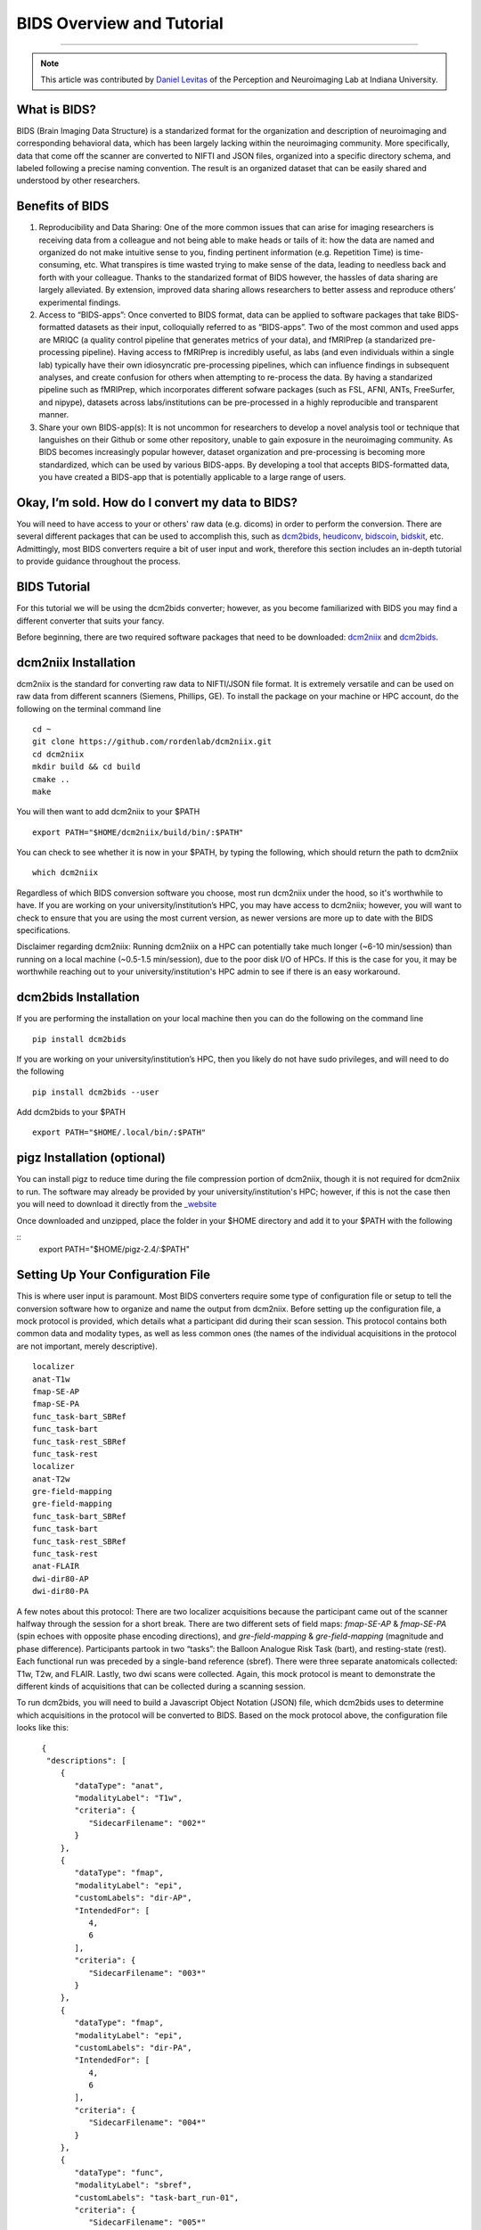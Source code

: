 .. _BIDS_Overview:

=============
BIDS Overview and Tutorial
=============

-------------

.. note::

  This article was contributed by `Daniel Levitas <https://perceptionandneuroimaging.psych.indiana.edu/people/daniellevitas.html>`__ of the Perception and Neuroimaging Lab at Indiana University.

What is BIDS?
*************


BIDS (Brain Imaging Data Structure) is a standarized format for the organization and description of neuroimaging and corresponding behavioral data, which has been largely lacking within the neuroimaging community. More specifically, data that come off the scanner are converted to NIFTI and JSON files, organized into a specific directory schema, and labeled following a precise naming convention. The result is an organized dataset that can be easily shared and understood by other researchers.

Benefits of BIDS
****************

1. Reproducibility and Data Sharing: One of the more common issues that can arise for imaging researchers is receiving data from a colleague and not being able to make heads or tails of it: how the data are named and organized do not make intuitive sense to you, finding pertinent information (e.g. Repetition Time) is time-consuming, etc. What transpires is time wasted trying to make sense of the data, leading to needless back and forth with your colleague. Thanks to the standarized format of BIDS however, the hassles of data sharing are largely alleviated. By extension, improved data sharing allows researchers to better assess and reproduce others’ experimental findings.

2. Access to “BIDS-apps”: Once converted to BIDS format, data can be applied to software packages that take BIDS-formatted datasets as their input, colloquially referred to as “BIDS-apps”. Two of the most common and used apps are MRIQC (a quality control pipeline that generates metrics of your data), and fMRIPrep (a standarized pre-processing pipeline). Having access to fMRIPrep is incredibly useful, as labs (and even individuals within a single lab) typically have their own idiosyncratic pre-processing pipelines, which can influence findings in subsequent analyses, and create confusion for others when attempting to re-process the data. By having a standarized pipeline such as fMRIPrep, which incorporates different sofware packages (such as FSL, AFNI, ANTs, FreeSurfer, and nipype), datasets across labs/institutions can be pre-processed in a highly reproducible and transparent manner.

3. Share your own BIDS-app(s): It is not uncommon for researchers to develop a novel analysis tool or technique that languishes on their Github or some other repository, unable to gain exposure in the neuroimaging community. As BIDS becomes increasingly popular however, dataset organization and pre-processing is becoming more standardized, which can be used by various BIDS-apps. By developing a tool that accepts BIDS-formatted data, you have created a BIDS-app that is potentially applicable to a large range of users.


Okay, I’m sold. How do I convert my data to BIDS?
**********************************************

You will need to have access to your or others' raw data (e.g. dicoms) in order to perform the conversion. There are several different packages that can be used to accomplish this, such as `dcm2bids <https://github.com/cbedetti/Dcm2Bids>`__, `heudiconv <https://github.com/nipy/heudiconv>`__, `bidscoin <https://github.com/Donders-Institute/bidscoin>`__, `bidskit <https://github.com/jmtyszka/bidskit>`__, etc. Admittingly, most BIDS converters require a bit of user input and work, therefore this section includes an in-depth tutorial to provide guidance throughout the process.

BIDS Tutorial
*************

For this tutorial we will be using the dcm2bids converter; however, as you become familiarized with BIDS you may find a different converter that suits your fancy.

Before beginning, there are two required software packages that need to be downloaded: `dcm2niix <https://github.com/rordenlab/dcm2niix>`__ and `dcm2bids <https://github.com/cbedetti/Dcm2Bids>`__.

dcm2niix Installation
*********************

dcm2niix is the standard for converting raw data to NIFTI/JSON file format. It is extremely versatile and can be used on raw data from different scanners (Siemens, Phillips, GE). To install the package on your machine or HPC account, do the following on the terminal command line

::

  cd ~
  git clone https://github.com/rordenlab/dcm2niix.git
  cd dcm2niix
  mkdir build && cd build
  cmake ..
  make
  
You will then want to add dcm2niix to your $PATH

::

  export PATH="$HOME/dcm2niix/build/bin/:$PATH"
  
You can check to see whether it is now in your $PATH, by typing the following, which should return the path to dcm2niix

::


  which dcm2niix
  

Regardless of which BIDS conversion software you choose, most run dcm2niix under the hood, so it's worthwhile to have. If you are working on your university/institution’s HPC, you may have access to dcm2niix; however, you will want to check to ensure that you are using the most current version, as newer versions are more up to date with the BIDS specifications.

Disclaimer regarding dcm2niix: Running dcm2niix on a HPC can potentially take much longer (~6-10 min/session) than running on a local machine (~0.5-1.5 min/session), due to the poor disk I/O of HPCs. If this is the case for you, it may be worthwhile reaching out to your university/institution's HPC admin to see if there is an easy workaround.   
  
dcm2bids Installation
*********************

If you are performing the installation on your local machine then you can do the following on the command line

::

  pip install dcm2bids
  
If you are working on your university/institution’s HPC, then you likely do not have sudo privileges, and will need to do the following

::

  pip install dcm2bids --user
  
Add dcm2bids to your $PATH

::
  
  export PATH="$HOME/.local/bin/:$PATH"
  
pigz Installation (optional)
*********************

You can install pigz to reduce time during the file compression portion of dcm2niix, though it is not required for dcm2niix to run. The software may already be provided by your university/institution's HPC; however, if this is not the case then you will need to download it directly from the `_website <https://zlib.net/pigz/>`__ 

Once downloaded and unzipped, place the folder in your $HOME directory and add it to your $PATH with the following

::
  export PATH="$HOME/pigz-2.4/:$PATH"

Setting Up Your Configuration File
**********************************

This is where user input is paramount. Most BIDS converters require some type of configuration file or setup to tell the conversion software how to organize and name the output from dcm2niix. Before setting up the configuration file, a mock protocol is provided, which details what a participant did during their scan session. This protocol contains both common data and modality types, as well as less common ones (the names of the individual acquisitions in the protocol are not important, merely descriptive).

::

  localizer
  anat-T1w
  fmap-SE-AP
  fmap-SE-PA
  func_task-bart_SBRef
  func_task-bart
  func_task-rest_SBRef
  func_task-rest
  localizer
  anat-T2w
  gre-field-mapping
  gre-field-mapping
  func_task-bart_SBRef
  func_task-bart
  func_task-rest_SBRef
  func_task-rest
  anat-FLAIR
  dwi-dir80-AP
  dwi-dir80-PA
  
A few notes about this protocol: There are two localizer acquisitions because the participant came out of the scanner halfway through the session for a short break. There are two different sets of field maps: *fmap-SE-AP* & *fmap-SE-PA* (spin echoes with opposite phase encoding directions), and *gre-field-mapping* & *gre-field-mapping* (magnitude and phase difference). Participants partook in two “tasks”: the Balloon Analogue Risk Task (bart), and resting-state (rest). Each functional run was preceded by a single-band reference (sbref). There were three separate anatomicals collected: T1w, T2w, and FLAIR. Lastly, two dwi scans were collected. Again, this mock protocol is meant to demonstrate the different kinds of acquisitions that can be collected during a scanning session.

To run dcm2bids, you will need to build a Javascript Object Notation (JSON) file, which dcm2bids uses to determine which acquisitions in the protocol will be converted to BIDS. Based on the mock protocol above, the configuration file looks like this:

::

    {
     "descriptions": [
        {
           "dataType": "anat",
           "modalityLabel": "T1w",
           "criteria": {
              "SidecarFilename": "002*"
           }
        },
        {
           "dataType": "fmap",
           "modalityLabel": "epi",
           "customLabels": "dir-AP",
           "IntendedFor": [
              4,
              6
           ],
           "criteria": {
              "SidecarFilename": "003*"
           }
        },
        {
           "dataType": "fmap",
           "modalityLabel": "epi",
           "customLabels": "dir-PA",
           "IntendedFor": [
              4,
              6
           ],
           "criteria": {
              "SidecarFilename": "004*"
           }
        },
        {
           "dataType": "func",
           "modalityLabel": "sbref",
           "customLabels": "task-bart_run-01",
           "criteria": {
              "SidecarFilename": "005*"
           },
           "sidecarChanges": {
              "TaskName": "bart"
           }
        },
        {
           "dataType": "func",
           "modalityLabel": "bold",
           "customLabels": "task-bart_run-01",
           "criteria": {
              "SidecarFilename": "006*"
           },
           "sidecarChanges": {
              "TaskName": "bart"
           }
        },
        {
           "dataType": "func",
           "modalityLabel": "sbref",
           "customLabels": "task-rest_run-01",
           "criteria": {
              "SidecarFilename": "007*"
           },
           "sidecarChanges": {
              "TaskName": "rest"
           }
        },
        {
           "dataType": "func",
           "modalityLabel": "bold",
           "customLabels": "task-rest_run-01",
           "criteria": {
              "SidecarFilename": "008*"
           },
           "sidecarChanges": {
              "TaskName": "rest"
           }
        },
        {
           "dataType": "anat",
           "modalityLabel": "T2w",
           "criteria": {
              "SidecarFilename": "010*"
           }
        },
        {
           "dataType": "fmap",
           "modalityLabel": "magnitude1",
           "IntendedFor": [
              11,
              13
           ],
           "criteria": {
              "SidecarFilename": "011*",
              "EchoTime": 0.00492
           }
        },
        {
           "dataType": "fmap",
           "modalityLabel": "phasediff",
           "IntendedFor": [
              11,
              13
           ],
           "criteria": {
              "SidecarFilename": "012*"
           },
           "sidecarChanges": {
              "EchoTime1": 0.00492,
              "EchoTime2": 0.00738
           }
        },
        {
           "dataType": "func",
           "modalityLabel": "sbref",
           "customLabels": "task-bart_run-02",
           "criteria": {
              "SidecarFilename": "013*"
           },
           "sidecarChanges": {
              "TaskName": "bart"
           }
        },
        {
           "dataType": "func",
           "modalityLabel": "bold",
           "customLabels": "task-bart_run-02",
           "criteria": {
              "SidecarFilename": "014*"
           },
           "sidecarChanges": {
              "TaskName": "bart"
           }
        },
        {
           "dataType": "func",
           "modalityLabel": "sbref",
           "customLabels": "task-rest_run-02",
           "criteria": {
              "SidecarFilename": "015*"
           },
           "sidecarChanges": {
              "TaskName": "rest"
           }
        },
        {
           "dataType": "func",
           "modalityLabel": "bold",
           "customLabels": "task-rest_run-02",
           "criteria": {
              "SidecarFilename": "016*"
           },
           "sidecarChanges": {
              "TaskName": "rest"
           }
        },
        {
           "dataType": "anat",
           "modalityLabel": "FLAIR",
           "criteria": {
              "SidecarFilename": "017*"
           }
        },
        {
           "dataType": "dwi",
           "modalityLabel": "dwi",
           "criteria": {
              "SidecarFilename": "018*"
           }
        },
        {
           "dataType": "dwi",
           "modalityLabel": "dwi",
           "criteria": {
              "SidecarFilename": "019*"
           }
        }
     ]
  }
  
Understanding dcm2bids’s configuration file
*******************************************

Let’s take a closer look at the configuration file we’ve just created (you can also refer to the `dcm2bids <https://cbedetti.github.io/Dcm2Bids/tutorial/>`__ tutorial and the `BIDS specifications <https://bids.neuroimaging.io/bids_spec.pdf>`__). Each acquisition has a ``dataType field``, which simply indicates the type of data. For example, anatomical data is indicated as ``anat``, functional as ``func``, field maps as ``fmap``, dwi as ``dwi``, etc. Next is the ``modalityLabel``, which more specifically stipulates the type of data. For example, if you have anatomical data, what is the modality of said data (e.g. T1w, T2w, FLAIR)? You will notice that some acquistion sections have a ``customLabels`` field; these are most commonly seen for field maps and functional acquisitions, and specify additionally required information regarding the acqusition. For example, spin echo field maps need to have their phase encoding direction listed (i.e. ``dir-AP``, ``dir-PA``, ``dir-LR``, ``dir-RL``, etc). Functional acqusitions (including corresponding sbref if they were also collected) need to have the task name and run number; these two pieces of information are separated via the underscore ``_`` symbol. Note that BIDS convention requires that resting-state acquisitions be given a task name (``task-rest``). Within the ``criteria`` section there can be multiple subsections. The most crucial is ``SidecarFilename``, which corresponds to the acquisition’s ``SeriesNumber`` (i.e. the chronological order in which the acquisition was collected in the protocol). This allows dcm2bids to determine which dicoms refer to which acquisition. There is also a subsection called ``sidecarChanges``, which is generally only needed for functional and magnitude/phasediff field map acquisitions. For functional acquisitions, the ``TaskName`` must be specified again, as this information gets injected into the corresponding run’s JSON file. For magnitude/phasediff, the ``magnitude1`` modality must contain its echo time, and the ``phasediff`` must contain the echo times of the two magnitudes. These pieces of information are also added to their corresponding JSON files.

The last field to discuss, and arguably the least straightforward, is the ``IntendedFor`` list, required for field map acquisitions. Simply put, the list contains the indices of the functional acquisitions that the field maps will perform susceptibility distortion correction (SDC) on. There are two important caveats in determing the functional indices: the first is that the indices must reflect a “revised” protocol that doesn’t include non-BIDS acqusitions (e.g. localizers), and second, since dcm2bids is performed in python the indices must reflect python indexing (where the first element is 0).

Let us refer back to our mock protocol, which contains two acquisitions that are not to be converted to bids - the localizers, which are absent in the configuration file. By removing the localizers from the protocol and listing the python-based indices, we can determine the functional indices needed for the ``IntendedFor`` list

::

  anat-T1w (0)
  fmap-SE-AP (1)
  fmap-SE-PA (2)
  func_task-bart_SBRef (3)
  func_task-bart (4)**
  func_task-rest_SBRef (5)
  func_task-rest (6)**
  anat-T2w (7)
  gre-field-mapping (8)
  gre-field-mapping (9)
  func_task-bart_SBRef (10)
  func_task-bart (11)**
  func_task-rest_SBRef (12)
  func_task-rest (13)**
  anat-FLAIR (14)
  dwi-dir80-AP (15)
  dwi-dir80-PA (16)

The starred acquistions show the functional data corresponding to the field maps. Functional indices 4 & 6 correspond to the first field map pair, and functional indices 11 & 13 correspond to the second field map pair. Note that single-band reference (sbref) acquisitions are not included in the ``IntendedFor`` field. If a single pair of field maps (regardless of type) were collected and the participant did not leave and re-enter the scanner during the session, then the ``IntendedFor`` list would contain the indices of all the functional acquisitions.


Running the dcm2bids command
****************************

Finally, we've created the configuration file; now the BIDS conversion can be performed. For this, we'll assume that the subject ID is 01 and that this is a single session study. Type the on the command line

::

  mkdir $HOME/BIDS_tutorial
  dcm2bids_scaffold -o $HOME/BIDS_tutorial
  echo "study imaging data" > $HOME/BIDS_tutorial/README
  dcm2bids -d $dicom_dir -p 01 -c $HOME/dcm2bids_config.json -o $HOME/BIDS_tutorial --forceDcm2niix
  
If however this were multi-session data (i.e. participant was scanned more than once), the dcm2bids command will look like this

::

  mkdir $HOME/BIDS_tutorial
  dcm2bids_scaffold -o $HOME/BIDS_tutorial
  echo "study imaging data" > $HOME/BIDS_tutorial/README
  dcm2bids -d $dicom_dir -p 01 -s 01 -c $HOME/dcm2bids_config.json -o $HOME/BIDS_tutorial --forceDcm2niix

where the ``-s 01`` indicates that this is the first session. ``-s 02`` would indicate the second session, and so on.
  
PyDeface
********
Although not required for BIDS compliance, it is highly recommended that users deface their anatomical image(s), such that facial features are removed from the image(s) to ensure a greater degree of anonymity for data sharing purposes. Since PyDeface is a python package, we recommend that users have one of the newer python 3 releases. To install PyDeface, type the following into your command line

::

  pip install pydeface
  
If you are working on an HPC and do not have sudo privileges the you will want to type the following

::

  pip install pydeface --user
  
Add PyDeface to your $PATH

::

  export PATH="$HOME/.local/bin/:$PATH"
  
Check out the github page of `PyDeface <https://github.com/poldracklab/pydeface>`__ for additional information. 

In our mock protocol we have three separate anatomical acquisitions: T1w, T2w, and FLAIR. We will therefore need to run pydeface on each of these anatomicals. To deface the T1w we would do the following

::

  pydeface $HOME/BIDS_tutorial/sub-01/anat/sub-01_T1w.nii.gz --outfile $HOME/BIDS_tutorial/sub-01/anat/sub-01_T1w.nii.gz --force
  
For multi-session data, the command would look like this

::

  pydeface $HOME/BIDS_tutorial/sub-01/ses-01/anat/sub-01_ses-01_T1w.nii.gz --outfile $HOME/BIDS_tutorial/sub-01/ses-01/anat/sub-01_ses-01_T1w.nii.gz --force
  
PyDeface can sometimes takes upwards of 10 minutes to complete; however, the defaced image will have potentially identifying facial features removed without cutting into the brain. Defacing anatomical data will also in no way aversely affect the data. Tools such as MRIQC and fMRIPrep were developed using defaced anatomical data, and the removed features would be stripped away regardless during the skull-stripping step of pre-processing. 
  
Validating your BIDS data
*************************

Once the BIDS conversion is complete and the anatomicals defaced, you can use the `BIDS validator <https://bids-standard.github.io/bids-validator/>`__ to ensure that your data are BIDS-compliant. If there are any issues in how the data were converted, these will show up as either warnings (in yellow) or errors (in red). If there is an error, then it will need to absolutely be addressed, otherwise the data will likely not work on BIDS-apps such as MRIQC and/or fMRIPrep. Warnings are less pernicious, as you can potentially still run BIDS-apps on the data; however, at some point it will be worthwhile to address them.

Final Thoughts
**************

In the tutorial we created a dcm2bids configuration file based on our mock protocol. While it's tempting to assume that everyone's protocol will be the same, this is sadly not always the case. As those who collect imaging data can attest, participants may need to randomly take a bathroom break, redo a functional acquisition due to excessive motion, etc. Thus, some participants' protocol will look different and therefore the configuration file will need to be adjusted to reflect this. Reducing user overhead is an ongoing process when it comes to BIDS conversion and continues to get better. While some work is required from the user's standpoint, you may come to realize that benefits of have a BIDS-compliant dataset outweight the work put in.
